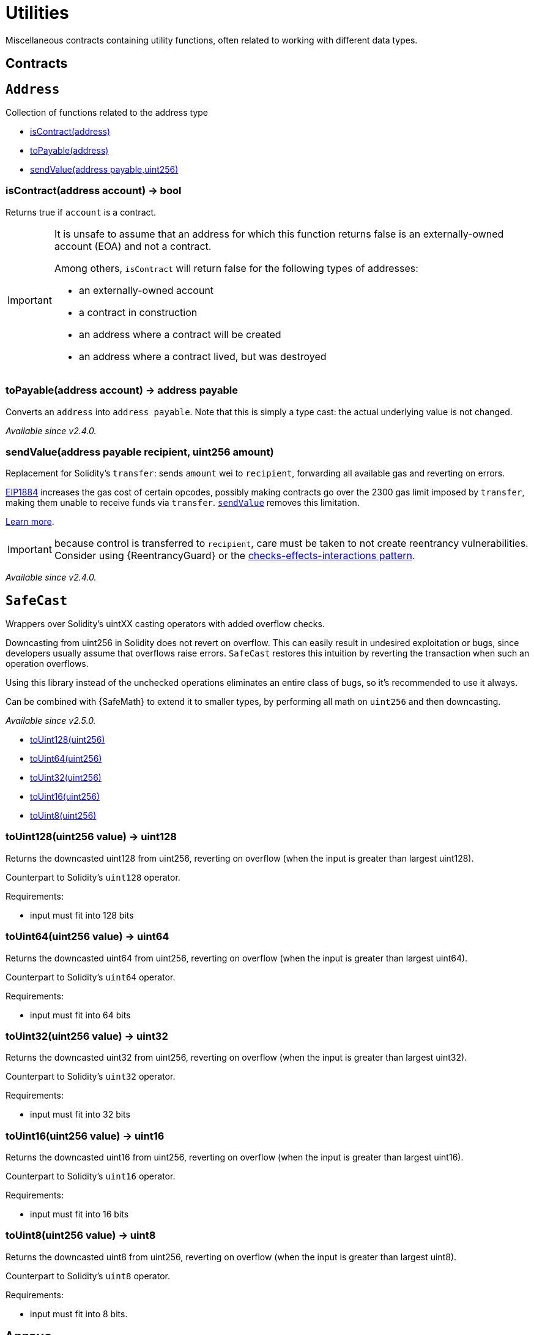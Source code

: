 = Utilities

Miscellaneous contracts containing utility functions, often related to working with different data types.

== Contracts

:Address: pass:normal[xref:#Address[`Address`]]
:isContract: pass:normal[xref:#Address-isContract-address-[`isContract`]]
:toPayable: pass:normal[xref:#Address-toPayable-address-[`toPayable`]]
:sendValue: pass:normal[xref:#Address-sendValue-address-payable-uint256-[`sendValue`]]

[[Address]]
== `Address`

Collection of functions related to the address type


- xref:#Address-isContract-address-[isContract(address)]
- xref:#Address-toPayable-address-[toPayable(address)]
- xref:#Address-sendValue-address-payable-uint256-[sendValue(address payable,uint256)]


[[Address-isContract-address-]]
=== isContract(address account) → bool

Returns true if `account` is a contract.

[IMPORTANT]
====
It is unsafe to assume that an address for which this function returns
false is an externally-owned account (EOA) and not a contract.

Among others, `isContract` will return false for the following 
types of addresses:

- an externally-owned account
- a contract in construction
- an address where a contract will be created
- an address where a contract lived, but was destroyed
====

[[Address-toPayable-address-]]
=== toPayable(address account) → address payable

Converts an `address` into `address payable`. Note that this is
simply a type cast: the actual underlying value is not changed.

_Available since v2.4.0._

[[Address-sendValue-address-payable-uint256-]]
=== sendValue(address payable recipient, uint256 amount)

Replacement for Solidity's `transfer`: sends `amount` wei to
`recipient`, forwarding all available gas and reverting on errors.

https://eips.ethereum.org/EIPS/eip-1884[EIP1884] increases the gas cost
of certain opcodes, possibly making contracts go over the 2300 gas limit
imposed by `transfer`, making them unable to receive funds via
`transfer`. {sendValue} removes this limitation.

https://diligence.consensys.net/posts/2019/09/stop-using-soliditys-transfer-now/[Learn more].

IMPORTANT: because control is transferred to `recipient`, care must be
taken to not create reentrancy vulnerabilities. Consider using
{ReentrancyGuard} or the
https://solidity.readthedocs.io/en/v0.5.11/security-considerations.html#use-the-checks-effects-interactions-pattern[checks-effects-interactions pattern].

_Available since v2.4.0._



:SafeCast: pass:normal[xref:#SafeCast[`SafeCast`]]
:toUint128: pass:normal[xref:#SafeCast-toUint128-uint256-[`toUint128`]]
:toUint64: pass:normal[xref:#SafeCast-toUint64-uint256-[`toUint64`]]
:toUint32: pass:normal[xref:#SafeCast-toUint32-uint256-[`toUint32`]]
:toUint16: pass:normal[xref:#SafeCast-toUint16-uint256-[`toUint16`]]
:toUint8: pass:normal[xref:#SafeCast-toUint8-uint256-[`toUint8`]]

[[SafeCast]]
== `SafeCast`

Wrappers over Solidity's uintXX casting operators with added overflow
checks.

Downcasting from uint256 in Solidity does not revert on overflow. This can
easily result in undesired exploitation or bugs, since developers usually
assume that overflows raise errors. `SafeCast` restores this intuition by
reverting the transaction when such an operation overflows.

Using this library instead of the unchecked operations eliminates an entire
class of bugs, so it's recommended to use it always.

Can be combined with {SafeMath} to extend it to smaller types, by performing
all math on `uint256` and then downcasting.

_Available since v2.5.0._


- xref:#SafeCast-toUint128-uint256-[toUint128(uint256)]
- xref:#SafeCast-toUint64-uint256-[toUint64(uint256)]
- xref:#SafeCast-toUint32-uint256-[toUint32(uint256)]
- xref:#SafeCast-toUint16-uint256-[toUint16(uint256)]
- xref:#SafeCast-toUint8-uint256-[toUint8(uint256)]


[[SafeCast-toUint128-uint256-]]
=== toUint128(uint256 value) → uint128

Returns the downcasted uint128 from uint256, reverting on
overflow (when the input is greater than largest uint128).

Counterpart to Solidity's `uint128` operator.

Requirements:

- input must fit into 128 bits

[[SafeCast-toUint64-uint256-]]
=== toUint64(uint256 value) → uint64

Returns the downcasted uint64 from uint256, reverting on
overflow (when the input is greater than largest uint64).

Counterpart to Solidity's `uint64` operator.

Requirements:

- input must fit into 64 bits

[[SafeCast-toUint32-uint256-]]
=== toUint32(uint256 value) → uint32

Returns the downcasted uint32 from uint256, reverting on
overflow (when the input is greater than largest uint32).

Counterpart to Solidity's `uint32` operator.

Requirements:

- input must fit into 32 bits

[[SafeCast-toUint16-uint256-]]
=== toUint16(uint256 value) → uint16

Returns the downcasted uint16 from uint256, reverting on
overflow (when the input is greater than largest uint16).

Counterpart to Solidity's `uint16` operator.

Requirements:

- input must fit into 16 bits

[[SafeCast-toUint8-uint256-]]
=== toUint8(uint256 value) → uint8

Returns the downcasted uint8 from uint256, reverting on
overflow (when the input is greater than largest uint8).

Counterpart to Solidity's `uint8` operator.

Requirements:

- input must fit into 8 bits.



:Arrays: pass:normal[xref:#Arrays[`Arrays`]]
:findUpperBound: pass:normal[xref:#Arrays-findUpperBound-uint256---uint256-[`findUpperBound`]]

[[Arrays]]
== `Arrays`

Collection of functions related to array types.


- xref:#Arrays-findUpperBound-uint256---uint256-[findUpperBound(uint256[],uint256)]


[[Arrays-findUpperBound-uint256---uint256-]]
=== findUpperBound(uint256[] array, uint256 element) → uint256

Searches a sorted `array` and returns the first index that contains
a value greater or equal to `element`. If no such index exists (i.e. all
values in the array are strictly less than `element`), the array length is
returned. Time complexity O(log n).

`array` is expected to be sorted in ascending order, and to contain no
repeated elements.



:EnumerableSet: pass:normal[xref:#EnumerableSet[`EnumerableSet`]]
:add: pass:normal[xref:#EnumerableSet-add-struct-EnumerableSet-AddressSet-address-[`add`]]
:remove: pass:normal[xref:#EnumerableSet-remove-struct-EnumerableSet-AddressSet-address-[`remove`]]
:contains: pass:normal[xref:#EnumerableSet-contains-struct-EnumerableSet-AddressSet-address-[`contains`]]
:enumerate: pass:normal[xref:#EnumerableSet-enumerate-struct-EnumerableSet-AddressSet-[`enumerate`]]
:length: pass:normal[xref:#EnumerableSet-length-struct-EnumerableSet-AddressSet-[`length`]]
:get: pass:normal[xref:#EnumerableSet-get-struct-EnumerableSet-AddressSet-uint256-[`get`]]

[[EnumerableSet]]
== `EnumerableSet`

Library for managing
https://en.wikipedia.org/wiki/Set_(abstract_data_type)[sets] of primitive
types.

Sets have the following properties:

- Elements are added, removed, and checked for existence in constant time
(O(1)).
- Elements are enumerated in O(n). No guarantees are made on the ordering.

As of v2.5.0, only `address` sets are supported.

Include with `using EnumerableSet for EnumerableSet.AddressSet;`.

_Available since v2.5.0._




- xref:#EnumerableSet-add-struct-EnumerableSet-AddressSet-address-[add(struct EnumerableSet.AddressSet,address)]
- xref:#EnumerableSet-remove-struct-EnumerableSet-AddressSet-address-[remove(struct EnumerableSet.AddressSet,address)]
- xref:#EnumerableSet-contains-struct-EnumerableSet-AddressSet-address-[contains(struct EnumerableSet.AddressSet,address)]
- xref:#EnumerableSet-enumerate-struct-EnumerableSet-AddressSet-[enumerate(struct EnumerableSet.AddressSet)]
- xref:#EnumerableSet-length-struct-EnumerableSet-AddressSet-[length(struct EnumerableSet.AddressSet)]
- xref:#EnumerableSet-get-struct-EnumerableSet-AddressSet-uint256-[get(struct EnumerableSet.AddressSet,uint256)]


[[EnumerableSet-add-struct-EnumerableSet-AddressSet-address-]]
=== add(struct EnumerableSet.AddressSet set, address value) → bool

Add a value to a set. O(1).
Returns false if the value was already in the set.

[[EnumerableSet-remove-struct-EnumerableSet-AddressSet-address-]]
=== remove(struct EnumerableSet.AddressSet set, address value) → bool

Removes a value from a set. O(1).
Returns false if the value was not present in the set.

[[EnumerableSet-contains-struct-EnumerableSet-AddressSet-address-]]
=== contains(struct EnumerableSet.AddressSet set, address value) → bool

Returns true if the value is in the set. O(1).

[[EnumerableSet-enumerate-struct-EnumerableSet-AddressSet-]]
=== enumerate(struct EnumerableSet.AddressSet set) → address[]

Returns an array with all values in the set. O(N).
Note that there are no guarantees on the ordering of values inside the
array, and it may change when more values are added or removed.
WARNING: This function may run out of gas on large sets: use {length} and
{get} instead in these cases.

[[EnumerableSet-length-struct-EnumerableSet-AddressSet-]]
=== length(struct EnumerableSet.AddressSet set) → uint256

Returns the number of elements on the set. O(1).

[[EnumerableSet-get-struct-EnumerableSet-AddressSet-uint256-]]
=== get(struct EnumerableSet.AddressSet set, uint256 index) → address

Returns the element stored at position `index` in the set. O(1).
Note that there are no guarantees on the ordering of values inside the
array, and it may change when more values are added or removed.

Requirements:

- `index` must be strictly less than {length}.



:Create2: pass:normal[xref:#Create2[`Create2`]]
:deploy: pass:normal[xref:#Create2-deploy-bytes32-bytes-[`deploy`]]
:computeAddress: pass:normal[xref:#Create2-computeAddress-bytes32-bytes-[`computeAddress`]]
:computeAddress: pass:normal[xref:#Create2-computeAddress-bytes32-bytes-address-[`computeAddress`]]

[[Create2]]
== `Create2`

Helper to make usage of the `CREATE2` EVM opcode easier and safer.
`CREATE2` can be used to compute in advance the address where a smart
contract will be deployed, which allows for interesting new mechanisms known
as 'counterfactual interactions'.

See the https://eips.ethereum.org/EIPS/eip-1014#motivation[EIP] for more
information.

_Available since v2.5.0._


- xref:#Create2-deploy-bytes32-bytes-[deploy(bytes32,bytes)]
- xref:#Create2-computeAddress-bytes32-bytes-[computeAddress(bytes32,bytes)]
- xref:#Create2-computeAddress-bytes32-bytes-address-[computeAddress(bytes32,bytes,address)]


[[Create2-deploy-bytes32-bytes-]]
=== deploy(bytes32 salt, bytes bytecode) → address

Deploys a contract using `CREATE2`. The address where the contract
will be deployed can be known in advance via {computeAddress}. Note that
a contract cannot be deployed twice using the same salt.

[[Create2-computeAddress-bytes32-bytes-]]
=== computeAddress(bytes32 salt, bytes bytecode) → address

Returns the address where a contract will be stored if deployed via {deploy}. Any change in the `bytecode`
or `salt` will result in a new destination address.

[[Create2-computeAddress-bytes32-bytes-address-]]
=== computeAddress(bytes32 salt, bytes bytecodeHash, address deployer) → address

Returns the address where a contract will be stored if deployed via {deploy} from a contract located at
`deployer`. If `deployer` is this contract's address, returns the same value as {computeAddress}.



:ReentrancyGuard: pass:normal[xref:#ReentrancyGuard[`ReentrancyGuard`]]
:nonReentrant: pass:normal[xref:#ReentrancyGuard-nonReentrant--[`nonReentrant`]]
:constructor: pass:normal[xref:#ReentrancyGuard-constructor--[`constructor`]]

[[ReentrancyGuard]]
== `ReentrancyGuard`

Contract module that helps prevent reentrant calls to a function.

Inheriting from `ReentrancyGuard` will make the {nonReentrant} modifier
available, which can be applied to functions to make sure there are no nested
(reentrant) calls to them.

Note that because there is a single `nonReentrant` guard, functions marked as
`nonReentrant` may not call one another. This can be worked around by making
those functions `private`, and then adding `external` `nonReentrant` entry
points to them.

TIP: If you would like to learn more about reentrancy and alternative ways
to protect against it, check out our blog post
https://blog.openzeppelin.com/reentrancy-after-istanbul/[Reentrancy After Istanbul].

_Since v2.5.0:_ this module is now much more gas efficient, given net gas
metering changes introduced in the Istanbul hardfork.

- xref:#ReentrancyGuard-nonReentrant--[nonReentrant()]

- xref:#ReentrancyGuard-constructor--[constructor()]


[[ReentrancyGuard-nonReentrant--]]
=== nonReentrant()

Prevents a contract from calling itself, directly or indirectly.
Calling a `nonReentrant` function from another `nonReentrant`
function is not supported. It is possible to prevent this from happening
by making the `nonReentrant` function external, and make it call a
`private` function that does the actual work.

[[ReentrancyGuard-constructor--]]
=== constructor()





